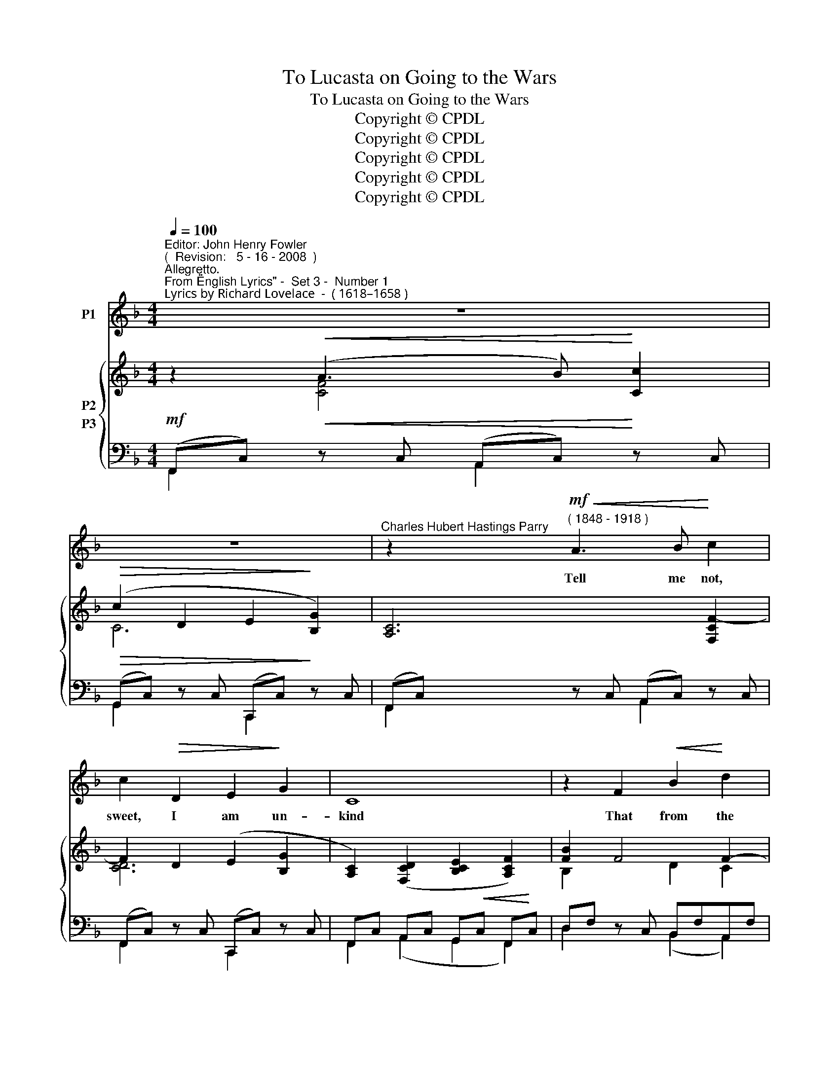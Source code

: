 X:1
T:To Lucasta on Going to the Wars
T:To Lucasta on Going to the Wars
T:Copyright © CPDL
T:Copyright © CPDL
T:Copyright © CPDL
T:Copyright © CPDL
T:Copyright © CPDL
Z:Copyright © CPDL
%%score 1 { ( 2 3 ) ( 4 5 ) }
L:1/8
Q:1/4=100
M:4/4
K:F
V:1 treble nm="P1"
V:2 treble nm="P2"
V:3 treble 
V:4 bass nm="P3"
V:5 bass 
V:1
"^Editor: John Henry Fowler""^(  Revision:   5 - 16 - 2008  )""^Allegretto.""^From \"English Lyrics\" -  Set 3 -  Number 1""^Lyrics by Richard Lovelace  -  ( 1618–1658 )" z8 | %1
w: |
 z8 |"^Charles Hubert Hastings Parry" z2!mf!"^( 1848 - 1918 )"!<(! A3 B!<)! c2 | %3
w: |Tell me not,|
 c2!>(! D2 E2!>)! G2 | C8 | z2 F2!<(! B2!<)! d2 |!>(! d3!>)! E E2!p! G2 |"^dolce" c4 c4 | F6 F2 | %9
w: sweet, I am un-|kind|That from the|nun- ne- ry Of|thy chaste|breast And|
 B4 B4 | E8 | z2!f!!<(! A2!<)!"^poco rit." !>!d4- | d2!>(! F2 B3!>)! A |"^a tempo" c6 z2 | z8 | %15
w: qui- et|mind,|To war,|_ and arms I|fly.||
!f! z2"^Animato." !>!d2 z c =B2 | c2 G2 F3 G | E8 | z2 A2 !>!c4 | !>!E4 !>!F3 D | C6 z2 | %21
w: True, a new|mis- tress now I|chase,|The first|foe in the|field;|
 z2 A2 c2 G2 | F3 F A2 F2 | D6 z2 | z2 G2"^allargando" !>!e4- | e2 A2 c2 z =B |"^a tempo" c8 | z8 | %28
w: And with a|strong- er faith em-|brace|A sword,|_ a horse, a|shield.||
 z8 | z8 | z2!p! G2!<(! A2!<)! B2 | c3 A G2 A2 | F6!<)!!<(! A2 | d2 B4 AG | (F2 E2) z4 | %35
w: ||Yet this in-|con- stan- cy is|such As|you too shall a-|\-~dore _|
 z2!f!"^sostenuto" !>!c2!<(! !>!d2!<)! !>!_e2 | !>!_e2 G2 A2 c2 | F8 | z4!p! d4 | F6!<(! G2 | %40
w: I could not|love thee, dear, so|much,|Loved|I not|
 (A2!<)! B2 c4-) |!>(! c4!>)! E4 |"^a tempo" F8 | z8 | z8 | z8 | z8 |] %47
w: ho- * *|* nour|more.|||||
V:2
 z2!<(! (A3 B)!<)! [Cc]2 |!>(! (c2 D2 E2!>)! [B,G]2) | [A,C]6 [F,CF-]2 | F2 D2 (E2 [B,G]2 | %4
 [A,C]2) ([F,CD]2 [B,CE]2 [A,CF]2) | [FB]2 F4 F2- | (F2 E2 D2 C2) | ([CFA]2 [Ac]2 [FA]2 [CF]2) | %8
 ([CE]2 [B,D]2) [B,D]2 [DF]2 | ([B,DG]2 [DB]2 [B,DG]2 [G,E]2) | %10
 ([B,D]2 [A,^C]2)!<(! ([=B,DA]2!<)! [CEG]2) |!<(! [A,F]4!<)! x4 | %12
"^poco rit." [CE]2 [CF]2 [DFB]2 E2 | z2 ([Fcf]3 [Gdg] [Aa]2) | a2 [A=B]2- Bc d2 | %15
 [DFG]2 z2 z2 [=B,DG]2 | [Gc]2 z2 F4 | z8 | [CEA]2 z2 z2 [CFc]2 | x2[K:bass] x2 [F,D]4 | %20
 C2[K:treble] !>!c4 (=Bc) | (AF) A,=B, CD EC | (C2 =B,2) z2 D2- | D=B, (A,C) (B,D) (G=B) | %24
 [CGc]2 z2 z2 !>![EGce]2 | !>![A,A]4 z2 [=B,FG]2 | z2 (e3 f) g2 | ([cg]2 c2) de f2 | %28
!>(! ([Bf]2 B2) [Ec]!>)!d [Be]2 | (ABc!>(!d) (G2 A!>)!B) | (F2 E2) z2 (([EG]2 | [Fc]2)) (F4 E2) | %32
!<(! [A,F]2 F2!<)! A2 [EAc]2 | [Bd]2 (F2 ^F2 G2) | z2 !>![G,G]2!<(! !>![A,A]2!<)! !>![B,GB]2 | %35
 !>![Cc]4!<(! z2!<)! .[_EF]2 | !>![_EF]6 F2- | [B,DF]2 (!>![DBd]3!<(! [Ee]!<)! [Fcf]2) | %38
 [F=Bf]2 z2 z4 | z4!<(! [=B,F-]4!<)! | [CF]4!<(!!<(! E2!<)!!<)! D2 | %41
 (B2!>(!!>(! A2 G2!>)!!>)! A2) | z2!<(! (!>![Afa]3 [Bb]!<)! [cc']2) |!>(! (c'2 d2) (e2!>)! g2 | %44
 c6)!<)!!<(! (c2- | !>![B,c]6!>)!!>(! c2) | c6 z2 |] %47
V:3
 x2 [CF]4 x2 | C6 x2 | x8 | [CD]6 x2 | x8 | B,2 x2 D2 C2 | B,2 x2 DB, x2 | x8 | x8 | x8 | x8 | %11
 (E2 D2) z2 !>![DFd]2 | x8 | x8 | A2 F2- [FA]2 [FA]2 | x8 | B,2 x2 C2 =B,2 | x8 | x8 | %19
 [CEG]2[K:bass] [G,C-E]2 C2 =B,2 | E,2[K:treble] C4 C2- | C2 x4 G,2 | [F,F]4 x2 A,2 | %23
 G,2 ^F,2 G,2 =B,2 | x8 | (E2 D2) x4 | x2 !>![Gc]4 [Gd]2 | G2 F2 F2 [Fc]2 | F2 x2 x x E2- | %29
 E2 D4 D2 | C4 x2 C2 | C2 z2 B,4 | x8 | D2 D4 D2 | x2 E4 x2 | G2 F2 x2 B,2 | (B,4 C2) [A,_E]2 | %37
 x8 | x8 | x8 | x8 | !>!E4 E4 | x8 | c6 B2 | A2 C2 .F.G A2 | A2 D2 E2 [B,G]2 | %46
 ([B,G]4 [A,F]2) z2 |] %47
V:4
!mf! (F,,C,)!<(! z C, (A,,C,)!<)! z C, |!>(! (G,,C,) z C, (C,,C,)!>)! z C, | %2
 (F,,C,) z C, (A,,C,) z C, | (F,,C,) z C, (C,,C,) z C, | F,,C, A,,C, G,,!<(!C, F,,!<)!C, | %5
 D,F, z C, B,,F,A,,F, | (G,,C,G,B, DB,G,C,) |"^dolce" (A,,F, C2) z F, (A,,F,) | %8
 (A,,F,) z F, (B,,F, B,,)F, | (G,,E, B,2) z E, G,,E, | A,,E, z!<(! G,, (F,,A,,E,,)!<)!A,, | %11
 (D,,!<(!A,,D,E,!<)! F,D,)!mf! [G,,D,B,]2 | B,2 A,2 G,2 B,2 | %13
"^a tempo" (F,,C,!f!F,!<(!C,) ((F,,C,E,,)!<)!C,) | (D,,A,,F,E,) (D,A,C,A,) | %15
 G,2"^Animato." z2 z2 G,2 | [E,G,]2 z2 [G,,D,]4 | (A,,E,CE,)!<(! ((A,,E,)!<)! (G,,)E,) | %18
 [F,,C,A,]2 z2 z2 [D,,D,]2 | G,,4 [G,,,G,,]4 | z2 C,D, E,C, G,2 | [C,A,]2 C,4 C,2 | D,2 z2 C,,4 | %23
 [=A,,,=B,,]2 [D,,D,]2 [G,,,G,,]2 [F,,G,,G,]2 | [E,,C,G,]2 z2 z2"^allargando" [C,,C,]2 | %25
 [F,,F,]4 [G,,G,]4 |"^a tempo" C,2!f! G,2 C3 _B, | A,3 A, B,2 A,2 |"^dim" G,3!>(! G, A,2!>)! G,2 | %29
 F,3!>(! F, B,2!>)! D,2 |!p! [B,,C,G,]4 z2 [B,,,B,,]2 | [A,,,A,,]4 [C,,C,]4 | %32
"^cresc."!<(! [D,,D,]4!<)! [C,,C,]4 | B,,2 F,2 ^F,2 G,2 | %34
"^allargando" C,,G,,C,!<(!E, z C,B,,!<)!C, |"^cresc." [A,,,A,,]4!<(! z2!<)! [G,,,G,,]2 | %36
 [F,,,F,,]C,G,C, A,2 F,,2 | B,,F,B,F,!<(! B,,F,A,,!<)!F, | [G,,D,=B,]2 z2 z4 | %39
 z4!p!"^cresc."!<(! [D,F,]4!<)! | A,4 G,2 F,2 | [C,,C,]8 | %42
"^a tempo" F,,C,!p! z!<(! C, A,,C, z!<)! C, |!>(! G,,C, z C, C,,C, z!>)! C, | %44
 F,,C, z!<(! C, A,,C, z!<)! C, | G,,C, z!>(! C, C,,C, z!>)! C, |!p! [F,,C,]6 z2 |] %47
V:5
 F,,2 x2 A,,2 x2 | G,,2 x2 C,,2 x2 | F,,2 x2 A,,2 x2 | F,,2 x2 C,,2 x2 | F,,2 (A,,2 G,,2 F,,2) | %5
 D,2 x2 (B,,2 A,,2) | x8 | A,,2 x2 x2 A,,2 | A,,2 x2 B,,2 B,,2 | G,,2 x2 x2 G,,2 | %10
 A,,2 x2 F,,2 E,,2 | D,,2 x2 x4 | C,6 C,2 | F,,2 x2 F,,2 E,,2 | D,,2 x2 D,2 C,2 | =B,,2 x2 x2 F,2 | %16
 x8 | A,,2 x2 A,,2 G,,2 | x8 | x8 | [A,,,A,,]4 G,,4 | F,,2 x2 (E,,4 | D,,2) x2 x4 | x8 | x8 | x8 | %26
 C,,2 z2 z4 | C,6 z2 | C,6 z2 | C,6 C,2 | x8 | x8 | x8 | B,,,2 z2 z2 B,,2 | C,,2 x2 x2 B,,2 | x8 | %36
 x8 | B,,2 x2 B,,2 A,,2 | x8 | x8 | C,8 | x8 | F,,2 x2 A,,2 x2 | G,,2 x2 C,,2 x2 | %44
 F,,2 x2 A,,2 x2 | G,,2 x2 C,,2 x2 | x8 |] %47

